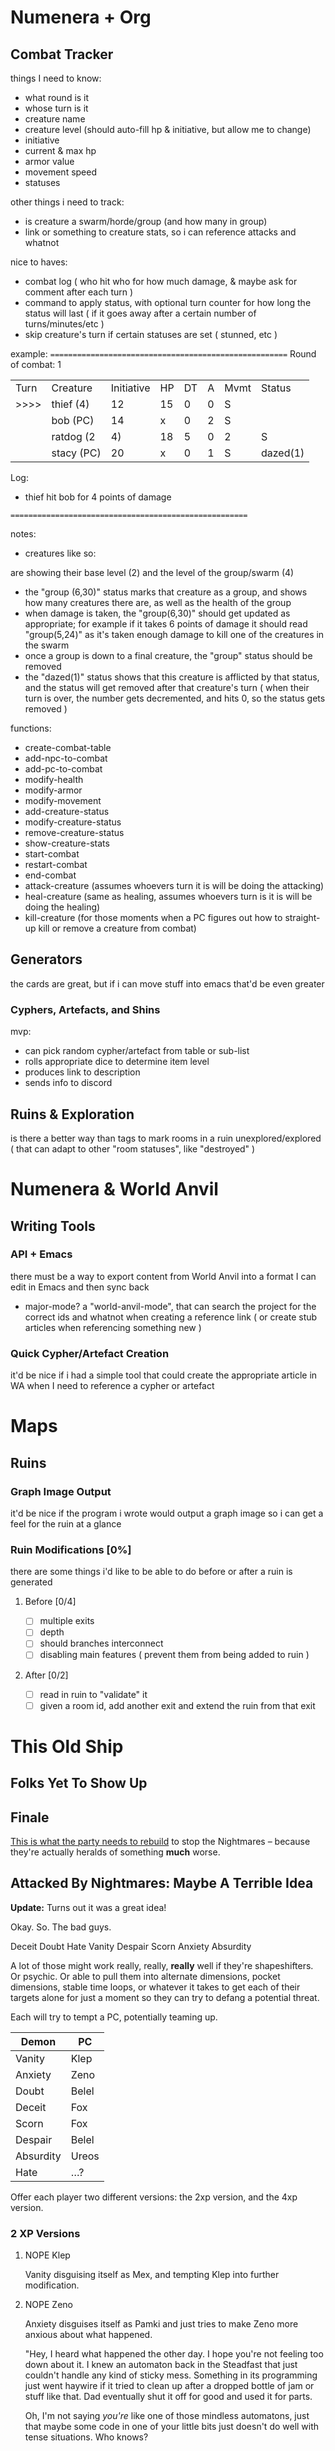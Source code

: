* Numenera + Org
** Combat Tracker
things I need to know:
- what round is it
- whose turn is it
- creature name
- creature level (should auto-fill hp & initiative, but allow me to change)
- initiative
- current & max hp
- armor value
- movement speed
- statuses

other things i need to track:
- is creature a swarm/horde/group (and how many in group)
- link or something to creature stats, so i can reference attacks and whatnot

nice to haves:
- combat log ( who hit who for how much damage, & maybe ask for comment after each turn )
- command to apply status, with optional turn counter for how long the status
  will last ( if it goes away after a certain number of turns/minutes/etc )
- skip creature's turn if certain statuses are set ( stunned, etc )


example:
=======================================================
Round of combat: 1
| Turn | Creature     | Initiative | HP | DT | A | Mvmt | Status      |
| >>>> | thief (4)    |    12      | 15 | 0  | 0 |  S   |             |
|      |  bob (PC)    |    14      | x  | 0  | 2 |  S   |             |
|      | ratdog (2|4) |    18      | 5  | 0  | 2 |  S   | group(6,30) |
|      |  stacy (PC)  |    20      | x  | 0  | 1 |  S   | dazed(1)    |

Log:
 - thief hit bob for 4 points of damage

=======================================================

notes:

- creatures like so:
# ratdog (2|4)
are showing their base level (2) and the level of the group/swarm (4)
- the "group (6,30)" status marks that creature as a group, and shows how many
  creatures there are, as well as the health of the group
- when damage is taken, the "group(6,30)" should get updated as appropriate;
  for example if it takes 6 points of damage it should read "group(5,24)" as
  it's taken enough damage to kill one of the creatures in the swarm
- once a group is down to a final creature, the "group" status should be removed
- the "dazed(1)" status shows that this creature is afflicted by that status,
  and the status will get removed after that creature's turn ( when their turn
  is over, the number gets decremented, and hits 0, so the status gets removed )

functions:
 - create-combat-table
 - add-npc-to-combat
 - add-pc-to-combat
 - modify-health
 - modify-armor
 - modify-movement
 - add-creature-status
 - modify-creature-status
 - remove-creature-status
 - show-creature-stats
 - start-combat
 - restart-combat
 - end-combat
 - attack-creature (assumes whoevers turn it is will be doing the attacking)
 - heal-creature (same as healing, assumes whoevers turn is it is will be doing
   the healing)
 - kill-creature (for those moments when a PC figures out how to straight-up
   kill or remove a creature from combat)


** Generators
the cards are great, but if i can move stuff into emacs that'd be even greater
*** Cyphers, Artefacts, and Shins
mvp:
- can pick random cypher/artefact from table or sub-list
- rolls appropriate dice to determine item level
- produces link to description
- sends info to discord
  
** Ruins & Exploration
is there a better way than tags to mark rooms in a ruin unexplored/explored (
that can adapt to other "room statuses", like "destroyed" )

* Numenera & World Anvil
** Writing Tools
*** API + Emacs
there must be a way to export content from World Anvil into a format I can edit
in Emacs and then sync back

- major-mode? a "world-anvil-mode", that can search the project for the correct
  ids and whatnot when creating a reference link ( or create stub articles when
  referencing something new )
*** Quick Cypher/Artefact Creation
it'd be nice if i had a simple tool that could create the appropriate article in
WA when I need to reference a cypher or artefact
* Maps
** Ruins
*** Graph Image Output
it'd be nice if the program i wrote would output a graph image so i can get a
feel for the ruin at a glance
*** Ruin Modifications  [0%]
there are some things i'd like to be able to do before or after a ruin is
generated

**** Before [0/4]
 - [ ] multiple exits
 - [ ] depth
 - [ ] should branches interconnect
 - [ ] disabling main features ( prevent them from being added to ruin )

**** After [0/2]
 - [ ] read in ruin to "validate" it
 - [ ] given a room id, add another exit and extend the ruin from that exit
* This Old Ship
** Folks Yet To Show Up
** Finale
[[https://www.pinterest.ca/pin/724446290064809769/][This is what the party needs to rebuild]] to stop the Nightmares -- because
they're actually heralds of something **much** worse.
** Attacked By Nightmares: Maybe A Terrible Idea
*Update:* Turns out it was a great idea!

Okay. So. The bad guys.

Deceit
Doubt
Hate
Vanity
Despair
Scorn
Anxiety
Absurdity

A lot of those might work really, really, *really* well if they're
shapeshifters. Or psychic. Or able to pull them into alternate dimensions,
pocket dimensions, stable time loops, or whatever it takes to get each of their
targets alone for just a moment so they can try to defang a potential threat.

Each will try to tempt a PC, potentially teaming up.

| Demon     | PC    |
|-----------+-------|
| Vanity    | Klep  |
| Anxiety   | Zeno  |
| Doubt     | Belel |
| Deceit    | Fox   |
| Scorn     | Fox   |
| Despair   | Belel |
| Absurdity | Ureos |
| Hate      | ...?  |

Offer each player two different versions: the 2xp version, and the 4xp version.

*** 2 XP Versions
**** NOPE Klep
Vanity disguising itself as Mex, and tempting Klep into further modification.

**** NOPE Zeno
Anxiety disguises itself as Pamki and just tries to make Zeno more anxious about
what happened.

"Hey, I heard what happened the other day. I hope you're not feeling too down
about it. I knew an automaton back in the Steadfast that just couldn't handle
any kind of sticky mess. Something in its programming just went haywire if it
tried to clean up after a dropped bottle of jam or stuff like that. Dad
eventually shut it off for good and used it for parts.

Oh, I'm not saying /you're/ like one of those mindless automatons, just that maybe
some code in one of your little bits just doesn't do well with tense
situations. Who knows?

Anyways, I should -- oh! Right, I came to tell you about something: an automaton
showed up in town the other day, said that it was here to 'prepare the way for
its master'"

**** NOPE Belel
Doubt & Despair disguise themselves as the Aeon Priest and the Barkeep, and
"randomly bump into Belel".

Doubt (Aeon Priest):

  Oh, hello there Belel! It's been some time since you've graced my humble
  abode. I heard about what happened the other day, and just wanted to ask if
  you might consider dropping in some day. I've got some wonderful machines and
  was hoping to take some readings. Your... abilities are quite fascinating, and
  I'd like to study them in depth. I'm sure I'm not the only one!

Despair (Barkeep):

  I don't know about that, Jonas. Been hearing muttering the last few days in
  the pub; folks are scared. The thing with Zeno is one thing, poor guy. Folks
  seem to understand that was out of his control.

  <looks at Belel>

  But I've heard some folks asking if you're really as in control of your power
  as you claim to be, Belel. Folks from the Steadfast know about Callard Sebane
  and what happened to him, people here are just worried something similar will
  happen to you. Folks got enough to think about without adding "nano becoming
  portal to another dimension" to their worries.

**** NOPE Fox
Scorn disguised as the Sheriff, and Deceit as Pamki. They come to Fox and ask to
speak to him alone about the rest of the party.

Scorn plays up the "you're all out of control" angle, Pamki just lies about what
folks in town think or have said.

**** NOPE Ureos
Absurdity goes for Ureos. Tries to get him really drunk at the pub late at
night.

Suggests going on a walk out to a little nice spot they know just outside the
city. It's real close, easy enough to stumble there while drunk!

Once there, offers something "harder" to Ureos, to enjoy the stars and the sky
on this beautiful night. If accepted, gets Ureos *real* high.

Then Absurdity basically just lays out the situation they're in:
 - bunch of folks from across the world came here with what they could fit in
   wagons because some dude wanted a new challenge
 - one neighbour is basically waiting for you all to find a Singhan Root
   terminal so they can anex you
 - the other neighbour is probably going to kill you all the moment they get the chance
 - plus, this area is so big and unexplored because of the mists, you all don't
   have the slightest clue about what else is out there
 - I mean, what the fuck is up with that screaming tower, right?
 - or that weird statue thing on the mountain?
 - this whole situation is just straight-up absurd, why are you still here?

*** 4 XP Versions
**** YEAH Klep
Vanity disguises itself as Mex, and offers a big upgrade right now.

"Another ruin diver brought back, I think it'd synergize nicely with several of
the modifications you already have! It just needs one more thing, and I know
exactly where you can get it. It's a ruin a day or two away, shouldn't be too
hard to get to. Are you up for it?

The others aren't smart enough to understand the kind of vison it takes to
change yourself like this, right Klep? Although after what happened, maybe don't
tell Zeno about any of this. Don't want him getting the wrong ideas, hey?"

The upgrade will further mechanize Klep, but should have some major downsides
whenever he's near one of the Nightmares.

 - Klep wants to check out the parts
 - Takes the parts to study them

**** YEAH Zeno
Anxiety disguising itself as Pamki to plant ideas in Zenos head that he's maybe
not a person, not a human, just a sad robot.

The story of the brain in a jar that thinks its a person but has really gone
insane. Get permission from the table before dropping this heavy bomb on
them.

Lay out that this isn't the NPC they think it is, it's one of the bad guys,
Anxiety -- in disguise, deliberately trying to fuck with Zeno so that he won't
be as effective an ally.

Make sure they understand that this is the literal embodiment of the concept of
Anxiety if it were crafted by the Devil Himself.

Opening line from "Pamki":

  "Hey Zeno! I read something in one of my dad's old journals, I thought it was
  pretty neat and wanted to share it with you when you have a moment. Just drop
  by the house later this afternoon!"

Wrap up with the "some automaton showed up in town yesterday saying it's here to
'prepare the way for its master' or something, something about it felt familiar"  

 - smashes the robot
 - hides the parts, these are the parts that "Mex" brings to Klep
 - runs out of town
 - Ureos catches up with Zeno outside of town

**** YEAH Belel
Doubt & Despair disguising themselves as
 - Doubt:   the person in the party Belel trusts the most  => Zeno
 - Despair: the NPC Belel trusts the most                  => Farmer Joe

They come to Belel and lie about how everyone feels about them. They think that
having Belel around was great, but whatever this /new/ thing is with the dome is
just too much. One doesn't think the residents will ever feel safe while Belel
sticks around. Etc, etc. Write out a *short* little monologue from each that's
meant to be one of those "the literal meaning of what you said is nice but the
intent and unspoken meaning is real, real mean" kinda things.

Zeno (Doubt):

  "How long have you been able to do that big bubble thing? Do you think you'll
  be able to do it again? Seems like it'd be handy, but you haven't been able to
  do it again since then. Maybe it was like a one-time thing, the stars and
  whatnot were just right? Or maybe you could only do it once? Hopefully you
  don't have any other hidden esoteries in that brain of yours that could be
  deadly! Just imagine if you had hurt someone."

Farmer Joe (Despair):

  "Even if you could do it again, it's not like it'll be /super/ useful -- it's
  only big enough to protect a few people. Not all that handy if we get attacked
  or anything. What if this is the start of your powers taking over? Oh, I hope
  that's not the case! Don't want to lose you because of something you can't
  control; or worse, your powers going haywire and hurting someone."

**** YEAH Fox
Scorn disguised as the Sheriff, and Deceit as Pamki. Scorn basically plays it as
Fox finally crossing some line and threatening to tell Pamki about what really
happened when Fox rescued Pamki. The line is being unable to control his
"friends", and putting the whole town in danger. "I wonder if you're even fit to
be out here, trying to lead some poor fools as sad and broken as you."

Deceit "unfortunately heard every word from just outside and couldn't take it
any more and just had to come in and say something and that is that she can't
believe Fox would turn out to be just like all the rest, nothing more than a
ruthless killer".

Deceit runs out, Scorn lets slip a hint of its true nature. Basically goads Fox,
saying something like:

  "Just the tiniest bit of effort, and already one ally isn't sure if they want
  you around. Such simple beings you humans, slaves to that hunk of meat you
  pretend to think with. So easy to get you to fall to in-fighting and
  mistrust. I can't believe one of you was responsible for locking us up so long
  ago. Well, I say "you", they were an exceptional example of your
  species. Barely even human at that point.

  Unlike what I have to work with out here.

  Hopefully Hate will bring me some more interesting playthings, unlike the drab
  and bland things like yourself."

If Fox attacks, Scorn shuts him down with a esotery that locks him in his own
mind and basically puts him in a dream loop that tries to get him to react with
scorn and harshness in any situation.  

**** YEAH Ureos
Absurdity goes for Ureos.

Character: Kord

Gets him drunk. Puts him in a suggestive state of mind, more ameniable to the
likes of a guy like him pouring him a suggestion or two, right?

Yeah, I know you said what you said but man I thought the same thing until I ran
into my brother once. This was before I came here, but before I joined up with
Ager I was once in a huge family, right? I thought we were super close, but then
they told me I had to go to school and grow up. I found out a few years later
from my brother when we got drunk together that my parents just told me that to
get me out of the house so they could have a life.

Absurd up, right, what a parent will say to their kid when they're too lazy to
be a parent?

It's pretty wild that folks 'round these parts have put up with him for so long,
hey? Usually by now folks would have gotten tired of you. Either some town
getting that look in their eye like they're about to start accusing you of
stealing babies, or kisses, or both!  Ha, that story was funny, you should tell
it again some time. I don't know what'd be worse, that, or just having your
family walk off without you one day.

Outcome: Absurdity loses! Ureos is fine.

*** Heal Some Broken Hearts
IMMEDIATELY AFTER each scene, give the player as long as they need, and then
have them choose who their character runs into next.

They can choose another PC, or one of the NPCs.

In either case, the player also gets to choose who voice the NPC. I will give a
small amount of guidance, but otherwise the NPC will be completely in the hands
of that player.
